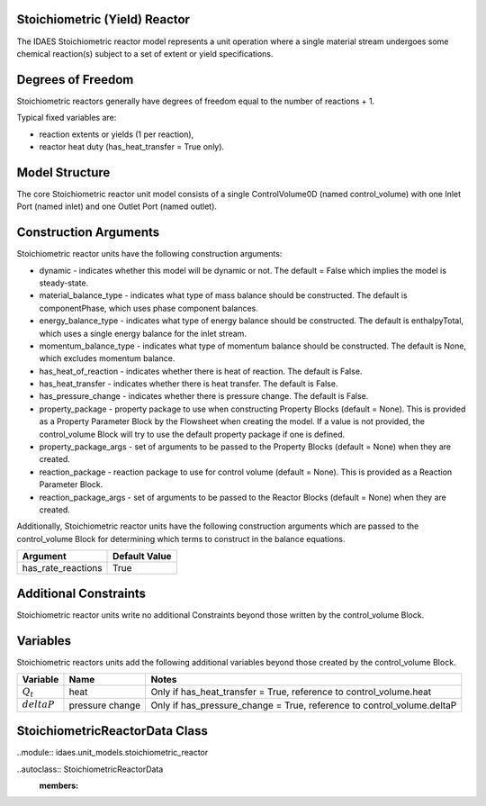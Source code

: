 Stoichiometric (Yield) Reactor
------------------------------

The IDAES Stoichiometric reactor model represents a unit operation where a single material stream undergoes some chemical reaction(s) subject to a set of extent or yield specifications.

Degrees of Freedom
------------------

Stoichiometric reactors generally have degrees of freedom equal to the number of reactions + 1.

Typical fixed variables are:

* reaction extents or yields (1 per reaction),
* reactor heat duty (has_heat_transfer = True only).

Model Structure
---------------

The core Stoichiometric reactor unit model consists of a single ControlVolume0D (named control_volume) with one Inlet Port (named inlet) and one Outlet Port (named outlet).

Construction Arguments
----------------------

Stoichiometric reactor units have the following construction arguments:

* dynamic - indicates whether this model will be dynamic or not. The default = False which implies the model is steady-state.
* material_balance_type - indicates what type of mass balance should be constructed. The default is componentPhase, which uses phase component balances.
* energy_balance_type - indicates what type of energy balance should be constructed. The default is enthalpyTotal, which uses a single energy balance for the inlet stream.
* momentum_balance_type - indicates what type of momentum balance should be constructed. The default is None, which excludes momentum balance.
* has_heat_of_reaction - indicates whether there is heat of reaction. The default is False.
* has_heat_transfer - indicates whether there is heat transfer. The default is False.
* has_pressure_change - indicates whether there is pressure change. The default is False.
* property_package - property package to use when constructing Property Blocks (default = None). This is provided as a Property Parameter Block by the Flowsheet when creating the model. If a value is not provided, the control_volume Block will try to use the default property package if one is defined.
* property_package_args - set of arguments to be passed to the Property Blocks (default = None) when they are created.
* reaction_package - reaction package to use for control volume (default = None). This is provided as a Reaction Parameter Block.
* reaction_package_args - set of arguments to be passed to the Reactor Blocks (default = None) when they are created.

Additionally, Stoichiometric reactor units have the following construction arguments which are passed to the control_volume Block for determining which terms to construct in the balance equations.

========================= =================
Argument                  Default Value
========================= =================
has_rate_reactions        True
========================= =================

Additional Constraints
----------------------

Stoichiometric reactor units write no additional Constraints beyond those written by the control_volume Block.

Variables
---------

Stoichiometric reactors units add the following additional variables beyond those created by the control_volume Block.

================ ==================== ===========================================================================
Variable         Name                 Notes
================ ==================== ===========================================================================
:math:`Q_t`      heat                 Only if has_heat_transfer = True, reference to control_volume.heat
:math:`deltaP`    pressure change     Only if has_pressure_change = True, reference to control_volume.deltaP
================ ==================== ===========================================================================

StoichiometricReactorData Class
-------------------------------

..module:: idaes.unit_models.stoichiometric_reactor

..autoclass:: StoichiometricReactorData
    :members: